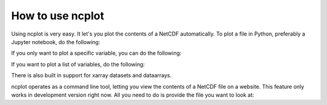 How to use ncplot 
---------------------------

Using ncplot is very easy. It let's you plot the contents of a NetCDF automatically. To plot a file in Python, preferably a Jupyter notebook, do the following:

.. code:: ipython3
    from ncplot import view
    view(example.nc)
If you only want to plot a specific variable, you can do the following:

.. code:: ipython3
    view(example.nc, "variable")
If you want to plot a list of variables, do the following:

.. code:: ipython3
    view(example.nc, ["variable1", "variable2"])
There is also built in support for xarray datasets and dataarrays.

.. code:: ipython3
    import ncplot.xarray
    ds.ncplot.view()


ncplot operates as a command line tool, letting you view the contents of
a NetCDF file on a website. This feature only works in development
version right now. All you need to do is provide the file you want to
look at:

.. code:: ipython3
    ncplot example.nc


